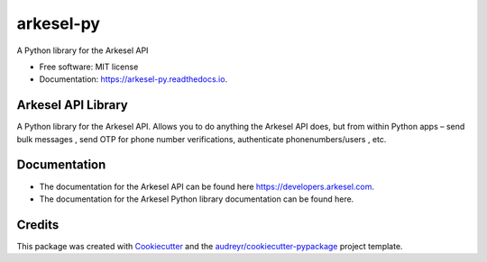 ==========
arkesel-py
==========


.. image:: https://img.shields.io/pypi/v/arkesel_py.svg
        :target: https://pypi.python.org/pypi/arkesel_py

.. image:: https://img.shields.io/travis/wilham-lynce/arkesel_py.svg
        :target: https://travis-ci.com/wilham-lynce/arkesel_py

.. image:: https://readthedocs.org/projects/arkesel-py/badge/?version=latest
        :target: https://arkesel-py.readthedocs.io/en/latest/?version=latest
        :alt: Documentation Status




A Python library for the Arkesel API 


* Free software: MIT license
* Documentation: https://arkesel-py.readthedocs.io.


Arkesel API Library 
-------

A Python library for the Arkesel API. Allows you to do anything the Arkesel API does, but from within Python apps – send bulk messages , send OTP for phone number verifications, authenticate phonenumbers/users , etc.

Documentation
--------

* The documentation for the Arkesel API can be found here https://developers.arkesel.com.
* The documentation for the Arkesel Python library documentation can be found here. 

Credits
-------

This package was created with Cookiecutter_ and the `audreyr/cookiecutter-pypackage`_ project template.

.. _Cookiecutter: https://github.com/audreyr/cookiecutter
.. _`audreyr/cookiecutter-pypackage`: https://github.com/audreyr/cookiecutter-pypackage
